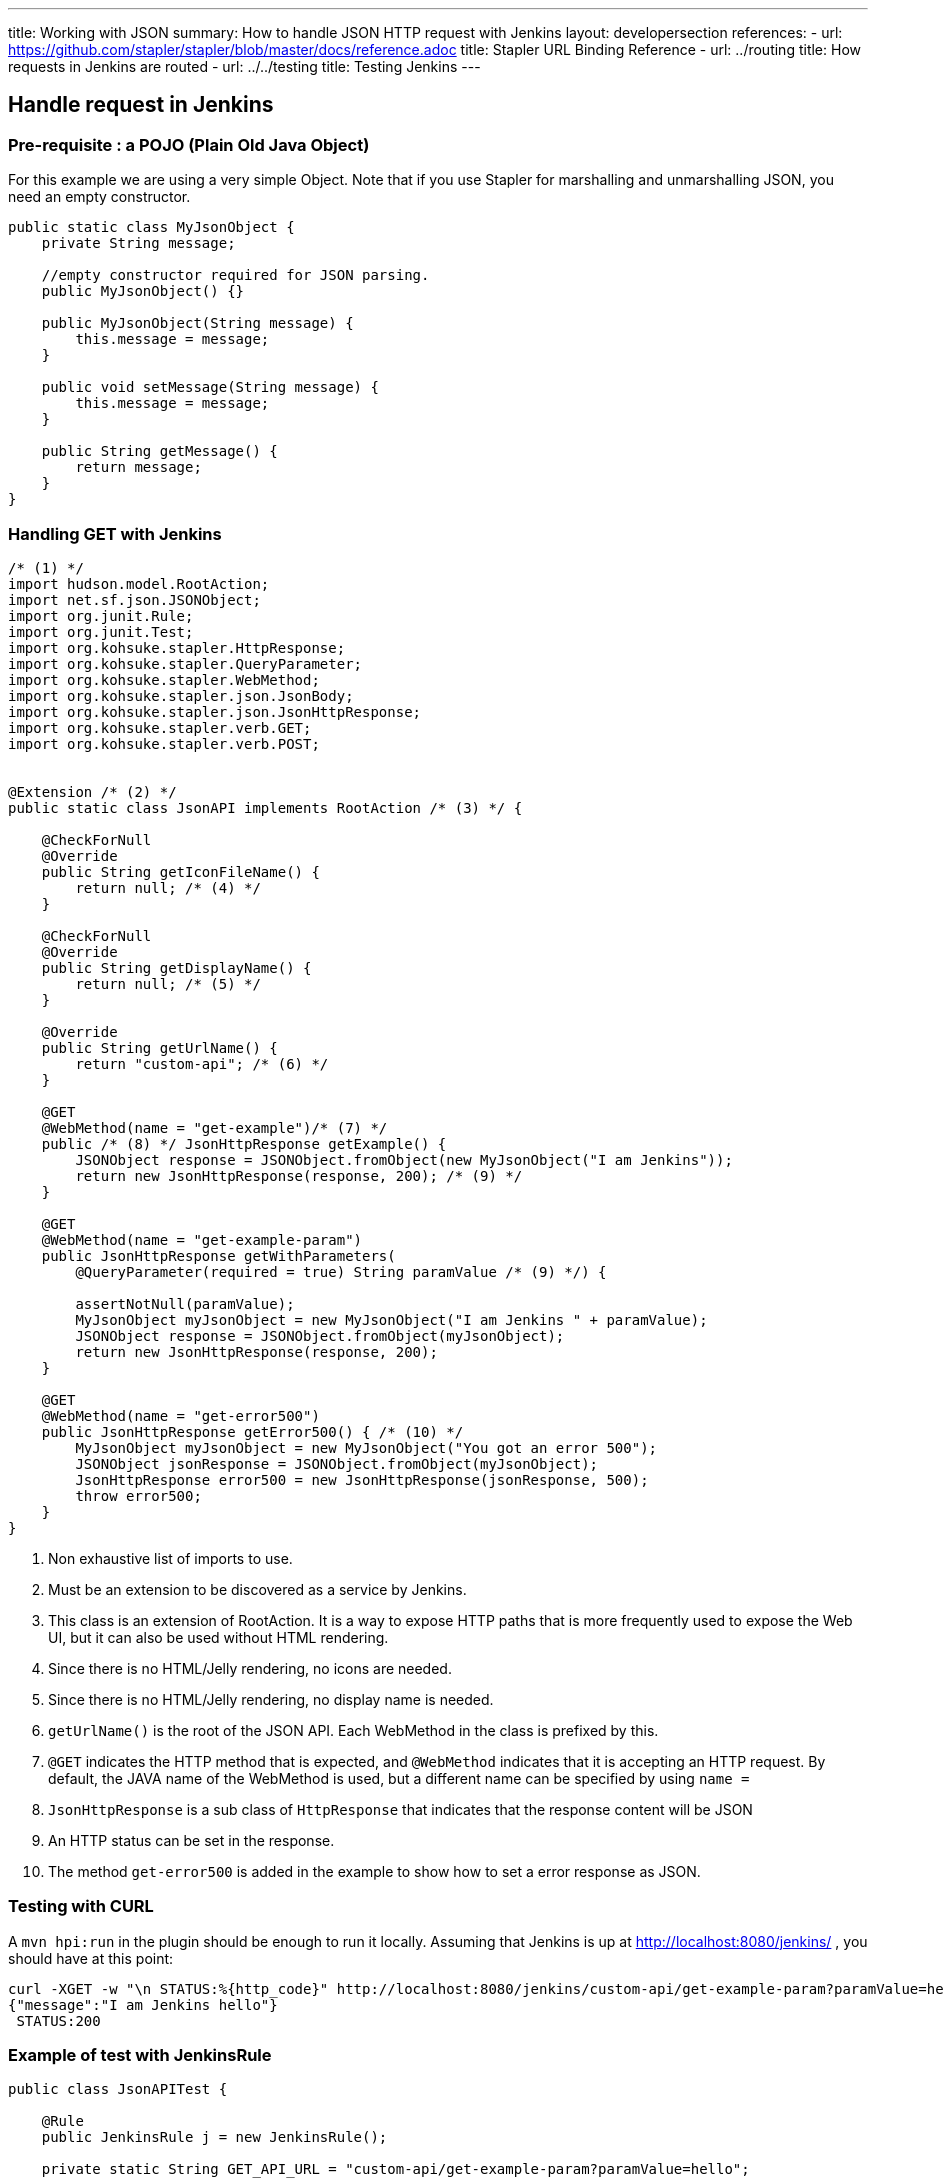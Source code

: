 ---
title: Working with JSON
summary: How to handle JSON HTTP request with Jenkins
layout: developersection
references:
- url: https://github.com/stapler/stapler/blob/master/docs/reference.adoc
  title: Stapler URL Binding Reference
- url: ../routing
  title: How requests in Jenkins are routed
- url: ../../testing
  title: Testing Jenkins
---

== Handle request in Jenkins

=== Pre-requisite : a POJO (Plain Old Java Object)

For this example we are using a very simple Object.
Note that if you use Stapler for marshalling and unmarshalling JSON, you need an empty constructor.

[source,bash]
----
public static class MyJsonObject {
    private String message;

    //empty constructor required for JSON parsing.
    public MyJsonObject() {}

    public MyJsonObject(String message) {
        this.message = message;
    }

    public void setMessage(String message) {
        this.message = message;
    }

    public String getMessage() {
        return message;
    }
}
----

=== Handling GET with Jenkins

[source,java]
----
/* (1) */
import hudson.model.RootAction;
import net.sf.json.JSONObject;
import org.junit.Rule;
import org.junit.Test;
import org.kohsuke.stapler.HttpResponse;
import org.kohsuke.stapler.QueryParameter;
import org.kohsuke.stapler.WebMethod;
import org.kohsuke.stapler.json.JsonBody;
import org.kohsuke.stapler.json.JsonHttpResponse;
import org.kohsuke.stapler.verb.GET;
import org.kohsuke.stapler.verb.POST;


@Extension /* (2) */
public static class JsonAPI implements RootAction /* (3) */ {

    @CheckForNull
    @Override
    public String getIconFileName() {
        return null; /* (4) */
    }

    @CheckForNull
    @Override
    public String getDisplayName() {
        return null; /* (5) */
    }

    @Override
    public String getUrlName() {
        return "custom-api"; /* (6) */
    }

    @GET
    @WebMethod(name = "get-example")/* (7) */
    public /* (8) */ JsonHttpResponse getExample() {
        JSONObject response = JSONObject.fromObject(new MyJsonObject("I am Jenkins"));
        return new JsonHttpResponse(response, 200); /* (9) */
    }

    @GET
    @WebMethod(name = "get-example-param")
    public JsonHttpResponse getWithParameters(
        @QueryParameter(required = true) String paramValue /* (9) */) {

        assertNotNull(paramValue);
        MyJsonObject myJsonObject = new MyJsonObject("I am Jenkins " + paramValue);
        JSONObject response = JSONObject.fromObject(myJsonObject);
        return new JsonHttpResponse(response, 200);
    }

    @GET
    @WebMethod(name = "get-error500")
    public JsonHttpResponse getError500() { /* (10) */
        MyJsonObject myJsonObject = new MyJsonObject("You got an error 500");
        JSONObject jsonResponse = JSONObject.fromObject(myJsonObject);
        JsonHttpResponse error500 = new JsonHttpResponse(jsonResponse, 500);
        throw error500;
    }
}
----

1. Non exhaustive list of imports to use.
2. Must be an extension to be discovered as a service by Jenkins.
3. This class is an extension of RootAction.  It is a way to expose HTTP paths that is more frequently used to expose the Web UI, but it can also be used without HTML rendering.
4. Since there is no HTML/Jelly rendering, no icons are needed.
5. Since there is no HTML/Jelly rendering, no display name is needed.
6. `getUrlName()` is the root of the JSON API.  Each WebMethod in the class is prefixed by this.
7. `@GET` indicates the HTTP method that is expected, and `@WebMethod` indicates that it is accepting an HTTP request. By default, the JAVA name of the WebMethod is used, but a different name can be specified by using `name =`
8. `JsonHttpResponse` is a sub class of `HttpResponse` that indicates that the response content will be JSON
9. An HTTP status can be set in the response.
10. The method `get-error500` is added in the example to show how to set a error response as JSON.


=== Testing with CURL

A `mvn hpi:run` in the plugin should be enough to run it locally.  Assuming that Jenkins is up at http://localhost:8080/jenkins/ , you should have at this point:

[source,bash]
----
curl -XGET -w "\n STATUS:%{http_code}" http://localhost:8080/jenkins/custom-api/get-example-param?paramValue=hello
{"message":"I am Jenkins hello"}
 STATUS:200
----

=== Example of test with JenkinsRule

[source,java]
----
public class JsonAPITest {

    @Rule
    public JenkinsRule j = new JenkinsRule();

    private static String GET_API_URL = "custom-api/get-example-param?paramValue=hello";

    @Test
    public void testGetJSON() throws Exception {

        // Testing a simple GET that should answer 200 OK and a json
        JenkinsRule.JSONWebResponse response = j.getJSON(GET_API_URL);
        assertTrue(response.getContentAsString().contains("I am JenkinsRule hello"));
        assertEquals(response.getStatusCode(), 200);
    }

    @Test
    public void testAdvancedGetJSON() throws Exception {
        //Testing a GET that requires the user to be authenticated
        User admin = User.getById("admin", true);
        MockAuthorizationStrategy auth = new MockAuthorizationStrategy()
                .grant(Jenkins.ADMINISTER).everywhere().to(admin);

        j.jenkins.setSecurityRealm(j.createDummySecurityRealm());
        j.jenkins.setAuthorizationStrategy(auth);

        //We need to setup the webclient
        //By default if the status code is not ok, WebClient throw an exception
        //Since we want to assert the error status code, we need to set to false.
        JenkinsRule.WebClient webClient = j.createWebClient();
        webClient.setThrowExceptionOnFailingStatusCode(false);

        // - simple call without authentication should be forbidden
        response = j.getJSON(GET_API_URL, webClient);
        assertEquals(response.getStatusCode(), 403);

        // - same call but authenticated using withBasicApiToken() should be fine
        response = j.getJSON(GET_API_URL, webClient.withBasicApiToken(admin));
        assertEquals(response.getStatusCode(), 200);
    }

----

=== Handling POST with Jenkins

Starting from the class `JsonAPI` provided for GET example, add:

[source,java]
----
@POST
@WebMethod(name = "")
public JsonHttpResponse create(@JsonBody JSONObject body) {
    MyJsonObject parsedBody = (MyJsonObject) body.toBean(MyJsonObject.class);
    //Do any logic required for creation
    //For the example purpose we just unmarshall and recreate json
    JSONObject response = JSONObject.fromObject(parsedBody);
    return new JsonHttpResponse(response, 200);
}

----

### Testing with CURL

A `mvn hpi:run` in the plugin should be enough to run it locally.  Assuming that Jenkins is up at http://localhost:8080/jenkins/ , you should have at this point:

Get the crumb.... TBD

Write a file `my.json` containing the JSON body:
[source,bash]
----
{"message":"A nice message to send"}
----

And then send the POST request:
[source,bash]
----
curl -XPOST -H "Content-Type: application/json" -H "Jenkins-Crumb: test" http://localhost:40393/jenkins/testing-cli/postSomething --data "@/my.json"
{"message":"A nice message to send"}
 STATUS:200
----

=== Example of test with JenkinsRule

Starting from the class `JsonAPITest` provided for the GET example, add:

[source,java]
----
@Test
public void testPostJSON() throws Exception {

    MyJsonObject objectToSend = new MyJsonObject("Jenkins is the way !");
    JenkinsRule.JSONWebResponse response = j.postJSON("testing-cli/postSomething", jsonBody);

    //because API is returning the same object, we assert the input message.
    assertTrue(response.getContentAsString().contains("Jenkins is the way !")); 
    assertEquals(response.getStatusCode(), 200);
}
----
